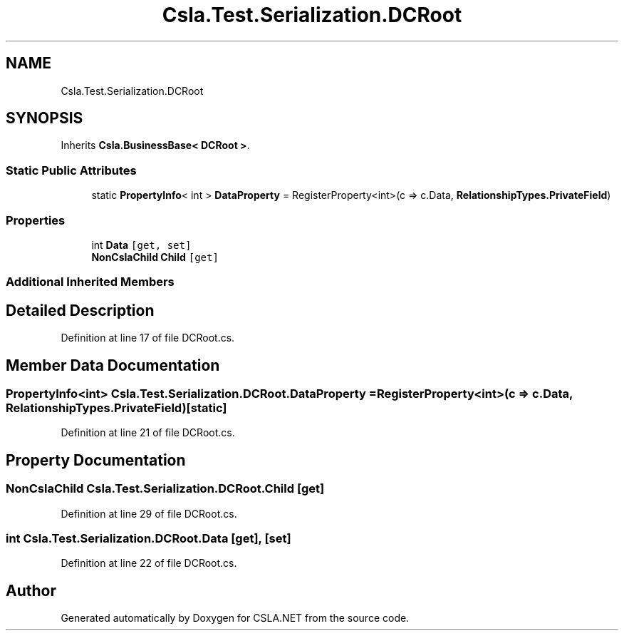 .TH "Csla.Test.Serialization.DCRoot" 3 "Wed Jul 21 2021" "Version 5.4.2" "CSLA.NET" \" -*- nroff -*-
.ad l
.nh
.SH NAME
Csla.Test.Serialization.DCRoot
.SH SYNOPSIS
.br
.PP
.PP
Inherits \fBCsla\&.BusinessBase< DCRoot >\fP\&.
.SS "Static Public Attributes"

.in +1c
.ti -1c
.RI "static \fBPropertyInfo\fP< int > \fBDataProperty\fP = RegisterProperty<int>(c => c\&.Data, \fBRelationshipTypes\&.PrivateField\fP)"
.br
.in -1c
.SS "Properties"

.in +1c
.ti -1c
.RI "int \fBData\fP\fC [get, set]\fP"
.br
.ti -1c
.RI "\fBNonCslaChild\fP \fBChild\fP\fC [get]\fP"
.br
.in -1c
.SS "Additional Inherited Members"
.SH "Detailed Description"
.PP 
Definition at line 17 of file DCRoot\&.cs\&.
.SH "Member Data Documentation"
.PP 
.SS "\fBPropertyInfo\fP<int> Csla\&.Test\&.Serialization\&.DCRoot\&.DataProperty = RegisterProperty<int>(c => c\&.Data, \fBRelationshipTypes\&.PrivateField\fP)\fC [static]\fP"

.PP
Definition at line 21 of file DCRoot\&.cs\&.
.SH "Property Documentation"
.PP 
.SS "\fBNonCslaChild\fP Csla\&.Test\&.Serialization\&.DCRoot\&.Child\fC [get]\fP"

.PP
Definition at line 29 of file DCRoot\&.cs\&.
.SS "int Csla\&.Test\&.Serialization\&.DCRoot\&.Data\fC [get]\fP, \fC [set]\fP"

.PP
Definition at line 22 of file DCRoot\&.cs\&.

.SH "Author"
.PP 
Generated automatically by Doxygen for CSLA\&.NET from the source code\&.
